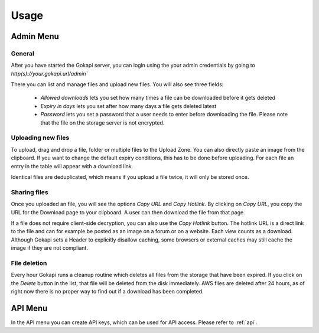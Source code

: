 .. _usage:

=====
Usage
=====

Admin Menu
================


General
----------------

After you have started the Gokapi server, you can login using the your admin credentials by going to `http(s)://your.gokapi.url/admin``

There you can list and manage files and upload new files. You will also see three fields:

 - *Allowed downloads* lets you set how many times a file can be downloaded before it gets deleted
 - *Expiry in days* lets you set after how many days a file gets deleted latest
 - *Password* lets you set a password that a user needs to enter before downloading the file. Please note that the file on the storage server is not encrypted.

Uploading new files
---------------------

To upload, drag and drop a file, folder or multiple files to the Upload Zone. You can also directly paste an image from the clipboard. If you want to change the default expiry conditions, this has to be done before uploading. For each file an entry in the table will appear with a download link.

Identical files are deduplicated, which means if you upload a file twice, it will only be stored once.

Sharing files
---------------

Once you uploaded an file, you will see the options *Copy URL* and *Copy Hotlink*. By clicking on *Copy URL*, you copy the URL for the Download page to your clipboard. A user can then download the file from that page.

If a file does not require client-side decryption, you can also use the *Copy Hotlink* button. The hotlink URL is a direct link to the file and can for example be posted as an image on a forum or on a website. Each view counts as a download. Although Gokapi sets a Header to explicitly disallow caching, some browsers or external caches may still cache the image if they are not compliant.


File deletion
---------------

Every hour Gokapi runs a cleanup routine which deletes all files from the storage that have been expired. If you click on the *Delete* button in the list, that file will be deleted from the disk immediately. AWS files are deleted after 24 hours, as of right now there is no proper way to find out if a download has been completed. 


API Menu
===============

In the API menu you can create API keys, which can be used for API access. Please refer to :ref:`api`.
